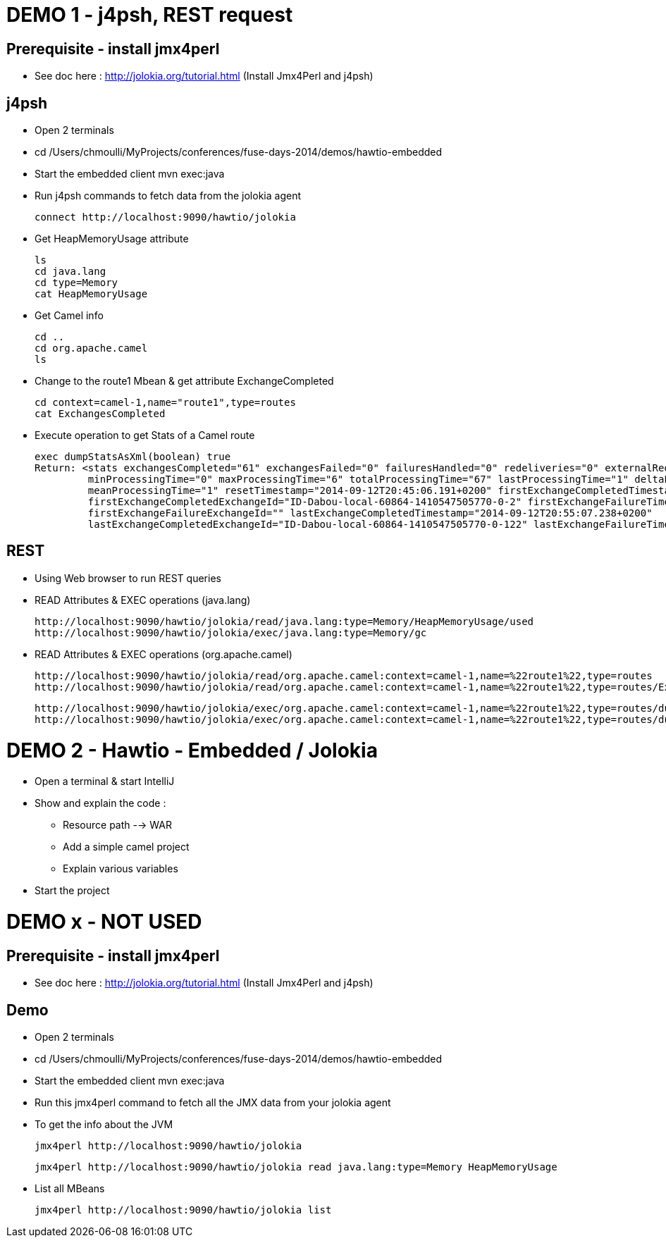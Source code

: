 # DEMO 1 - j4psh, REST request

## Prerequisite - install jmx4perl

* See doc here : http://jolokia.org/tutorial.html (Install Jmx4Perl and j4psh)

## j4psh

* Open 2 terminals
* cd /Users/chmoulli/MyProjects/conferences/fuse-days-2014/demos/hawtio-embedded
* Start the embedded client
    mvn exec:java

* Run j4psh commands to fetch data from the jolokia agent

    connect http://localhost:9090/hawtio/jolokia

* Get HeapMemoryUsage attribute

    ls
    cd java.lang
    cd type=Memory
    cat HeapMemoryUsage

* Get Camel info

    cd ..
    cd org.apache.camel
    ls

* Change to the route1 Mbean & get attribute ExchangeCompleted

    cd context=camel-1,name="route1",type=routes
    cat ExchangesCompleted

*  Execute operation to get Stats of a Camel route

    exec dumpStatsAsXml(boolean) true
    Return: <stats exchangesCompleted="61" exchangesFailed="0" failuresHandled="0" redeliveries="0" externalRedeliveries="0"
             minProcessingTime="0" maxProcessingTime="6" totalProcessingTime="67" lastProcessingTime="1" deltaProcessingTime="0"
             meanProcessingTime="1" resetTimestamp="2014-09-12T20:45:06.191+0200" firstExchangeCompletedTimestamp="2014-09-12T20:45:07.218+0200"
             firstExchangeCompletedExchangeId="ID-Dabou-local-60864-1410547505770-0-2" firstExchangeFailureTimestamp=""
             firstExchangeFailureExchangeId="" lastExchangeCompletedTimestamp="2014-09-12T20:55:07.238+0200"
             lastExchangeCompletedExchangeId="ID-Dabou-local-60864-1410547505770-0-122" lastExchangeFailureTimestamp="" lastExchangeFailureExchangeId=""/>

## REST

* Using Web browser to run REST queries

* READ Attributes & EXEC operations (java.lang)

    http://localhost:9090/hawtio/jolokia/read/java.lang:type=Memory/HeapMemoryUsage/used
    http://localhost:9090/hawtio/jolokia/exec/java.lang:type=Memory/gc


* READ Attributes & EXEC operations (org.apache.camel)

    http://localhost:9090/hawtio/jolokia/read/org.apache.camel:context=camel-1,name=%22route1%22,type=routes
    http://localhost:9090/hawtio/jolokia/read/org.apache.camel:context=camel-1,name=%22route1%22,type=routes/ExchangesCompleted/

    http://localhost:9090/hawtio/jolokia/exec/org.apache.camel:context=camel-1,name=%22route1%22,type=routes/dumpRouteAsXml
    http://localhost:9090/hawtio/jolokia/exec/org.apache.camel:context=camel-1,name=%22route1%22,type=routes/dumpStatsAsXml(boolean)/true

# DEMO 2 - Hawtio - Embedded / Jolokia

* Open a terminal & start IntelliJ
* Show and explain the code :
  ** Resource path --> WAR
  ** Add a simple camel project
  ** Explain various variables
* Start the project


# DEMO x - NOT USED

## Prerequisite - install jmx4perl

* See doc here : http://jolokia.org/tutorial.html (Install Jmx4Perl and j4psh)

## Demo

* Open 2 terminals
* cd /Users/chmoulli/MyProjects/conferences/fuse-days-2014/demos/hawtio-embedded
* Start the embedded client
    mvn exec:java

* Run this jmx4perl command to fetch all the JMX data from your jolokia agent
* To get the info about the JVM

    jmx4perl http://localhost:9090/hawtio/jolokia

    jmx4perl http://localhost:9090/hawtio/jolokia read java.lang:type=Memory HeapMemoryUsage

* List all MBeans

    jmx4perl http://localhost:9090/hawtio/jolokia list